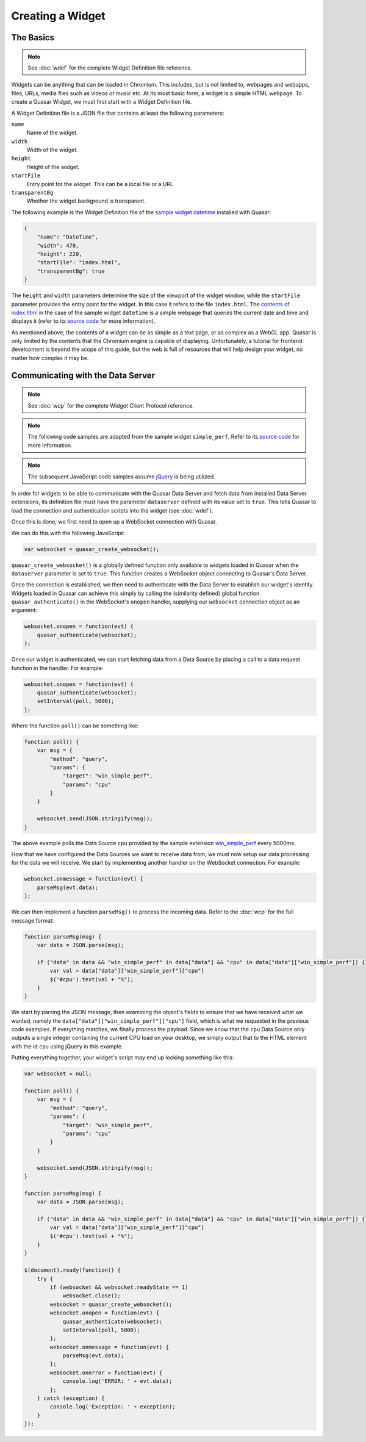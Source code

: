 Creating a Widget
======================

The Basics
------------

.. note::

    See :doc:`wdef` for the complete Widget Definition file reference.

Widgets can be anything that can be loaded in Chromium. This includes, but is not limited to, webpages and webapps, files, URLs, media files such as videos or music etc. At its most basic form, a widget is a simple HTML webpage. To create a Quasar Widget, we must first start with a Widget Definition file.

A Widget Definition file is a JSON file that contains at least the following parameters:

``name``
    Name of the widget.

``width``
    Width of the widget.

``height``
    Height of the widget.

``startFile``
    Entry point for the widget. This can be a local file or a URL.

``transparentBg``
    Whether the widget background is transparent.

The following example is the Widget Definition file of the `sample widget datetime <https://github.com/r52/quasar/tree/master/widgets/datetime>`_ installed with Quasar:

.. code-block:: json

    {
        "name": "DateTime",
        "width": 470,
        "height": 220,
        "startFile": "index.html",
        "transparentBg": true
    }


The ``height`` and ``width`` parameters determine the size of the viewport of the widget window, while the ``startFile`` parameter provides the entry point for the widget. In this case it refers to the file ``index.html``. The `contents of index.html <https://github.com/r52/quasar/blob/master/widgets/datetime/index.html>`_ in the case of the sample widget ``datetime`` is a simple webpage that queries the current date and time and displays it (refer to its `source code <https://github.com/r52/quasar/tree/master/widgets/datetime>`_ for more information).

As mentioned above, the contents of a widget can be as simple as a text page, or as complex as a WebGL app. Quasar is only limited by the contents that the Chromium engine is capable of displaying. Unfortunately, a tutorial for frontend development is beyond the scope of this guide, but the web is full of resources that will help design your widget, no matter how complex it may be.

Communicating with the Data Server
------------------------------------

.. note::

    See :doc:`wcp` for the complete Widget Client Protocol reference.

.. note::

    The following code samples are adapted from the sample widget ``simple_perf``. Refer to its `source code <https://github.com/r52/quasar/tree/master/widgets/simple_perf>`_ for more information.

.. note::

    The subsequent JavaScript code samples assume `jQuery <https://jquery.com/>`_ is being utilized.

In order for widgets to be able to communicate with the Quasar Data Server and fetch data from installed Data Server extensions, its definition file must have the parameter ``dataserver`` defined with its value set to ``true``. This tells Quasar to load the connection and authentication scripts into the widget (see :doc:`wdef`).

Once this is done, we first need to open up a WebSocket connection with Quasar.

We can do this with the following JavaScript:

.. code-block:: javascript

    var websocket = quasar_create_websocket();

``quasar_create_websocket()`` is a globally defined function only available to widgets loaded in Quasar when the ``dataserver`` parameter is set to ``true``. This function creates a WebSocket object connecting to Quasar's Data Server.

Once the connection is established, we then need to authenticate with the Data Server to establish our widget's identity. Widgets loaded in Quasar can achieve this simply by calling the (similarity defined) global function ``quasar_authenticate()`` in the WebSocket's ``onopen`` handler, supplying our ``websocket`` connection object as an argument:

.. code-block:: javascript

    websocket.onopen = function(evt) {
        quasar_authenticate(websocket);
    };

Once our widget is authenticated, we can start fetching data from a Data Source by placing a call to a data request function in the handler. For example:

.. code-block:: javascript

    websocket.onopen = function(evt) {
        quasar_authenticate(websocket);
        setInterval(poll, 5000);
    };

Where the function ``poll()`` can be something like:

.. code-block:: javascript

    function poll() {
        var msg = {
            "method": "query",
            "params": {
                "target": "win_simple_perf",
                "params": "cpu"
            }
        }

        websocket.send(JSON.stringify(msg));
    }

The above example polls the Data Source ``cpu`` provided by the sample extension `win_simple_perf <https://github.com/r52/quasar/tree/master/extensions/win_simple_perf>`_ every 5000ms.

How that we have configured the Data Sources we want to receive data from, we must now setup our data processing for the data we will receive. We start by implementing another handler on the WebSocket connection. For example:

.. code-block:: javascript

    websocket.onmessage = function(evt) {
        parseMsg(evt.data);
    };

We can then implement a function ``parseMsg()`` to process the incoming data. Refer to the :doc:`wcp` for the full message format:

.. code-block:: javascript

    function parseMsg(msg) {
        var data = JSON.parse(msg);

        if ("data" in data && "win_simple_perf" in data["data"] && "cpu" in data["data"]["win_simple_perf"]) {
            var val = data["data"]["win_simple_perf"]["cpu"]
            $('#cpu').text(val + "%");
        }
    }

We start by parsing the JSON message, then examining the object's fields to ensure that we have received what we wanted, namely the ``data["data"]["win_simple_perf"]["cpu"]`` field, which is what we requested in the previous code examples. If everything matches, we finally process the payload. Since we know that the ``cpu`` Data Source only outputs a single integer containing the current CPU load on your desktop, we simply output that to the HTML element with the id ``cpu`` using jQuery in this example.

Putting everything together, your widget's script may end up looking something like this:

.. code-block:: javascript

    var websocket = null;

    function poll() {
        var msg = {
            "method": "query",
            "params": {
                "target": "win_simple_perf",
                "params": "cpu"
            }
        }

        websocket.send(JSON.stringify(msg));
    }

    function parseMsg(msg) {
        var data = JSON.parse(msg);

        if ("data" in data && "win_simple_perf" in data["data"] && "cpu" in data["data"]["win_simple_perf"]) {
            var val = data["data"]["win_simple_perf"]["cpu"]
            $('#cpu').text(val + "%");
        }
    }

    $(document).ready(function() {
        try {
            if (websocket && websocket.readyState == 1)
                websocket.close();
            websocket = quasar_create_websocket();
            websocket.onopen = function(evt) {
                quasar_authenticate(websocket);
                setInterval(poll, 5000);
            };
            websocket.onmessage = function(evt) {
                parseMsg(evt.data);
            };
            websocket.onerror = function(evt) {
                console.log('ERROR: ' + evt.data);
            };
        } catch (exception) {
            console.log('Exception: ' + exception);
        }
    });
